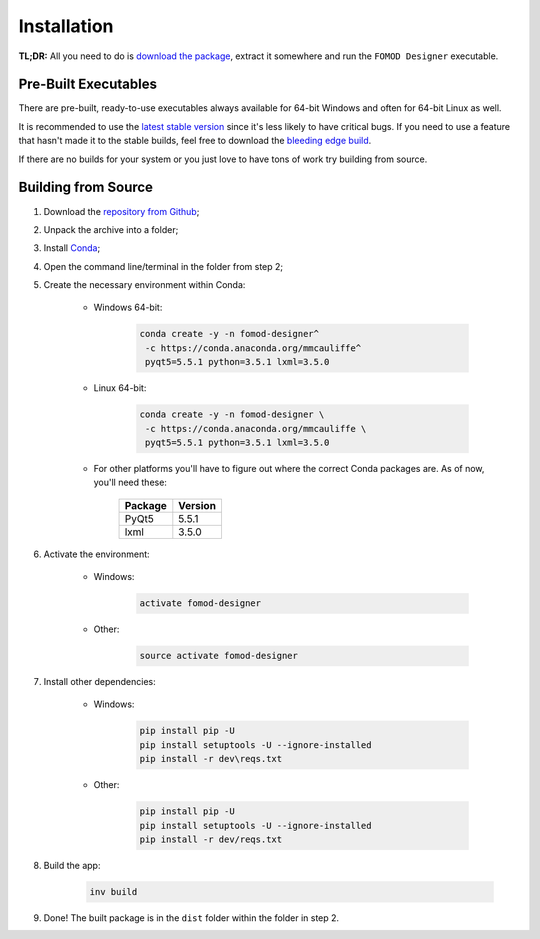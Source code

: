 Installation
============

**TL;DR:** All you need to do is `download the package <https://github.com/GandaG/fomod-editor/releases/latest>`_,
extract it somewhere and run the ``FOMOD Designer`` executable.

Pre-Built Executables
+++++++++++++++++++++

There are pre-built, ready-to-use executables always available for
64-bit Windows and often for 64-bit Linux as well.

It is recommended to use the `latest stable version <https://github.com/GandaG/fomod-editor/releases/latest>`_
since it's less likely to have critical bugs. If you need to use a feature that
hasn't made it to the stable builds, feel free to download the `bleeding edge build <https://ci.appveyor.com/project/GandaG/fomod-editor/build/artifacts>`_.

If there are no builds for your system or you just love to have tons
of work try building from source.

Building from Source
++++++++++++++++++++

1. Download the `repository from Github <https://github.com/GandaG/fomod-designer/archive/develop.zip>`_;

2. Unpack the archive into a folder;

3. Install `Conda <http://conda.pydata.org/miniconda.html>`_;

4. Open the command line/terminal in the folder from step 2;

5. Create the necessary environment within Conda:

    * Windows 64-bit:

        .. code-block:: batch

            conda create -y -n fomod-designer^
             -c https://conda.anaconda.org/mmcauliffe^
             pyqt5=5.5.1 python=3.5.1 lxml=3.5.0

    * Linux 64-bit:

        .. code-block:: shell

            conda create -y -n fomod-designer \
             -c https://conda.anaconda.org/mmcauliffe \
             pyqt5=5.5.1 python=3.5.1 lxml=3.5.0

    * For other platforms you'll have to figure out where the correct Conda packages are. As of now, you'll need these:

        ======= =======
        Package Version
        ======= =======
        PyQt5   5.5.1
        lxml    3.5.0
        ======= =======

6. Activate the environment:

    * Windows:

        .. code-block:: batch

            activate fomod-designer

    * Other:

        .. code-block:: shell

            source activate fomod-designer

7. Install other dependencies:

    * Windows:

        .. code-block:: batch

            pip install pip -U
            pip install setuptools -U --ignore-installed
            pip install -r dev\reqs.txt

    * Other:

        .. code-block:: shell

            pip install pip -U
            pip install setuptools -U --ignore-installed
            pip install -r dev/reqs.txt

8. Build the app:

    .. code-block:: shell

        inv build

9. Done! The built package is in the ``dist`` folder within the folder in step 2.
